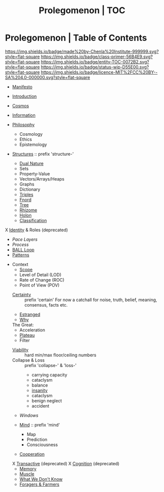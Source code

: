 #   -*- mode: org; fill-column: 60 -*-
#+STARTUP: showall
#+TITLE: Prolegomenon | TOC
  :PROPERTIES:
  :CUSTOM_ID: 
  :Name:      /home/deerpig/proj/chenla/prolog/index.org
  :Created:   2016-08-20T16:40@Wat Phnom (11.5733N17-104.925295W)
  :ID:        5995dc73-91da-4940-bae1-efb75ce040d4
  :VER:       551806275.608057740
  :GEO:       48P-491193-1287029-15
  :BXID:      proj:ALL3-1348
  :Class:     primer
  :Entity:    toc
  :Status:    wip 
  :Licence:   MIT/CC BY-SA 4.0
  :END:

* Prolegomenon | Table of Contents
[[https://img.shields.io/badge/made%20by-Chenla%20Institute-999999.svg?style=flat-square]] 
[[https://img.shields.io/badge/class-primer-56B4E9.svg?style=flat-square]]
[[https://img.shields.io/badge/entity-TOC-0072B2.svg?style=flat-square]]
[[https://img.shields.io/badge/status-wip-D55E00.svg?style=flat-square]]
[[https://img.shields.io/badge/licence-MIT%2FCC%20BY--SA%204.0-000000.svg?style=flat-square]]


 - [[./prolog-manifesto.org][Manifesto]]
 - [[./prolog-introduction.org][Introduction]]
 - [[./prolog-cosmos.org][Cosmos]]

 - [[./prolog-information.org][Information]]

 - [[./prolog-philosopy.org][Philosophy]]
   - Cosmology
   - Ethics
   - Epistemology

 - [[./structure-intro.org][Structures]] :: prefix 'structure-'
   - [[./structure-dualnature.org][Dual Nature]]
   - Sets
   - Property-Value
   - Vectors/Arrays/Heaps
   - Graphs
   - Dictionary
   - [[./structure-triple.org][Triples]]
   - [[./structure-fnord.org][Fnord]]
   - [[./structure-tree.org][Tree]]
   - [[./structure-rhizome.org][Rhizome]]
   - [[./structure-holon.org][Holon]]
   - [[./structure-classification.org][Classification]]

 X [[./archive/prolog-identity.org][Identity]] & Roles  (deprecated)
 - [[prolog-pace.org][Pace Layers]]
 - [[prolog-process.org][Process]]
 - [[./prolog-ball.org][BALL Loop]]
 - [[./prolog-patterns.org][Patterns]]

- Context
   - [[./prolog-scope.org][Scope]]
   - Level of Detail (LOD)
   - Rate of Change  (ROC)
   - Point of View   (POV)

 - [[./certain-intro.org][Certainty]] :: prefix 'certain'
   For now a catchall for noise, truth, belief, meaning,
                consensus, facts etc.


 - [[./prolog-estranged.org][Estranged]]
 - [[./prolog-why.org][Why]]


 The Great:
   - Acceleration
   - [[./prolog-great-plateau.org][Plateau]]
   - Filter

 - [[./prolog-viability.org][Viability]] :: hard min/max floor/ceiling numbers
 - Collapse & Loss :: prefix 'collapse-' & 'loss-'
   - carrying capacity
   - cataclysm
   - balance
   - [[./collapse-insanity.org][insanity]] 
   - cataclysm
   - benign neglect
   - accident

 - [[prolog-window.org][Windows]]

 - [[./mind-intro.org][Mind]] :: prefix 'mind'
   - Map
   - Prediction
   - Consciousness
 
 - [[./prolog-cooperation.org][Cooperation]]

 X [[./archive/prolog-transactive.org][Transactive]] (deprecated)
   X [[./archive/prolog-cognition.org][Cognition]] (deprecated)
   - [[./prolog-memory.org][Memory]]
   - [[./prolog-muscle.org][Muscle]]
   - [[./prolog-unknown.org][What We Don't Know]]
 - [[./prolog-forage-farmer.org][Foragers & Farmers]]






